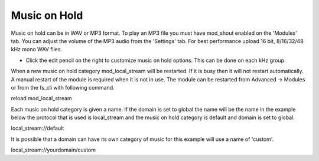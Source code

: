 ################
Music on Hold
################



Music on hold can be in WAV or MP3 format. To play an MP3 file you must have mod_shout enabled on the 'Modules' tab. You can adjust the volume of the MP3 audio from the 'Settings' tab. For best performance upload 16 bit, 8/16/32/48 kHz mono WAV files.



.. image:: ../_static/images/fusionpbx_moh.jpg
        :scale: 85%


*  Click the edit pencil on the right to customize music on hold options.  This can be done on each kHz group. 


.. image:: ../_static/images/fusionpbx_moh1.jpg
        :scale: 85%


When a new music on hold category mod_local_stream will be restarted. If it is busy then it will not restart automatically. A manual restart of the module is required when it is not in use. The module can be restarted from Advanced -> Modules or from the fs_cli with following command.

reload mod_local_stream

Each music on hold category is given a name. If the domain is set to global the name will be the name in the example below the protocol that is used is local_stream and the music on hold category is default and domain is set to global.

local_stream://default

It is possible that a domain can have its own category of music for this example will use a name of 'custom'.

local_stream://yourdomain/custom
